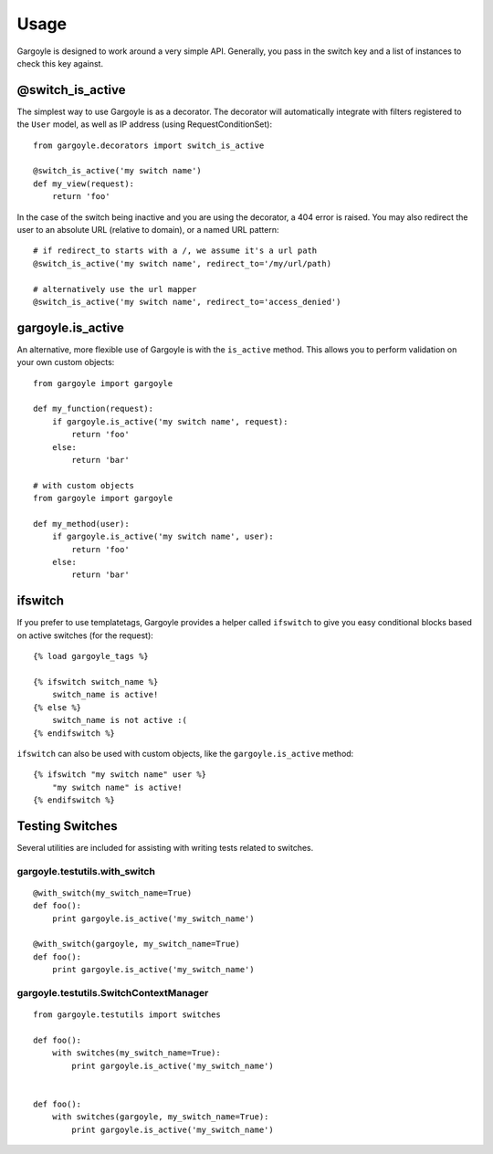 Usage
=====

Gargoyle is designed to work around a very simple API. Generally, you pass in the switch key and a list of instances
to check this key against.

@switch_is_active
~~~~~~~~~~~~~~~~~

The simplest way to use Gargoyle is as a decorator. The decorator will automatically integrate with
filters registered to the ``User`` model, as well as IP address (using RequestConditionSet)::

	from gargoyle.decorators import switch_is_active
	
	@switch_is_active('my switch name')
	def my_view(request):
	    return 'foo'

In the case of the switch being inactive and you are using the decorator, a 404 error is raised. You may also redirect
the user to an absolute URL (relative to domain), or a named URL pattern::

	# if redirect_to starts with a /, we assume it's a url path
	@switch_is_active('my switch name', redirect_to='/my/url/path)

	# alternatively use the url mapper
	@switch_is_active('my switch name', redirect_to='access_denied')

gargoyle.is_active
~~~~~~~~~~~~~~~~~~

An alternative, more flexible use of Gargoyle is with the ``is_active`` method. This allows you
to perform validation on your own custom objects::

	from gargoyle import gargoyle
	
	def my_function(request):
	    if gargoyle.is_active('my switch name', request):
	        return 'foo'
	    else:
	        return 'bar'

	# with custom objects
	from gargoyle import gargoyle
	
	def my_method(user):
	    if gargoyle.is_active('my switch name', user):
	        return 'foo'
	    else:
	        return 'bar'

ifswitch
~~~~~~~~

If you prefer to use templatetags, Gargoyle provides a helper called ``ifswitch`` to give you easy conditional blocks based on active switches (for the request)::

	{% load gargoyle_tags %}
	
	{% ifswitch switch_name %}
	    switch_name is active!
	{% else %}
	    switch_name is not active :(
	{% endifswitch %}

``ifswitch`` can also be used with custom objects, like the ``gargoyle.is_active`` method::

	{% ifswitch "my switch name" user %}
	    "my switch name" is active!
	{% endifswitch %}

Testing Switches
~~~~~~~~~~~~~~~~

Several utilities are included for assisting with writing tests related to switches.

gargoyle.testutils.with_switch
------------------------------

::

    @with_switch(my_switch_name=True)
    def foo():
        print gargoyle.is_active('my_switch_name')

    @with_switch(gargoyle, my_switch_name=True)
    def foo():
        print gargoyle.is_active('my_switch_name')

gargoyle.testutils.SwitchContextManager
---------------------------------------

::

    from gargoyle.testutils import switches
    
    def foo():
        with switches(my_switch_name=True):
            print gargoyle.is_active('my_switch_name')


    def foo():
        with switches(gargoyle, my_switch_name=True):
            print gargoyle.is_active('my_switch_name')
